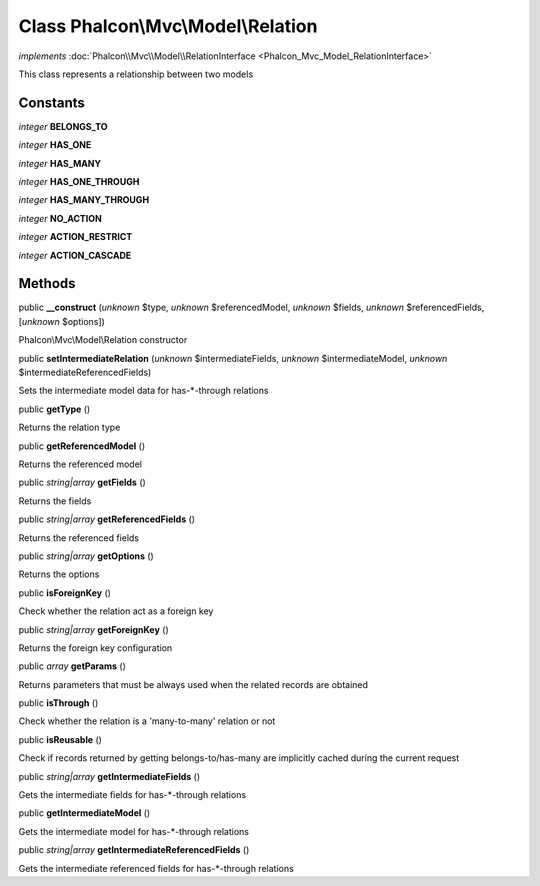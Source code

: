 Class **Phalcon\\Mvc\\Model\\Relation**
=======================================

*implements* :doc:`Phalcon\\Mvc\\Model\\RelationInterface <Phalcon_Mvc_Model_RelationInterface>`

This class represents a relationship between two models


Constants
---------

*integer* **BELONGS_TO**

*integer* **HAS_ONE**

*integer* **HAS_MANY**

*integer* **HAS_ONE_THROUGH**

*integer* **HAS_MANY_THROUGH**

*integer* **NO_ACTION**

*integer* **ACTION_RESTRICT**

*integer* **ACTION_CASCADE**

Methods
-------

public  **__construct** (*unknown* $type, *unknown* $referencedModel, *unknown* $fields, *unknown* $referencedFields, [*unknown* $options])

Phalcon\\Mvc\\Model\\Relation constructor



public  **setIntermediateRelation** (*unknown* $intermediateFields, *unknown* $intermediateModel, *unknown* $intermediateReferencedFields)

Sets the intermediate model data for has-*-through relations



public  **getType** ()

Returns the relation type



public  **getReferencedModel** ()

Returns the referenced model



public *string|array*  **getFields** ()

Returns the fields



public *string|array*  **getReferencedFields** ()

Returns the referenced fields



public *string|array*  **getOptions** ()

Returns the options



public  **isForeignKey** ()

Check whether the relation act as a foreign key



public *string|array*  **getForeignKey** ()

Returns the foreign key configuration



public *array*  **getParams** ()

Returns parameters that must be always used when the related records are obtained



public  **isThrough** ()

Check whether the relation is a 'many-to-many' relation or not



public  **isReusable** ()

Check if records returned by getting belongs-to/has-many are implicitly cached during the current request



public *string|array*  **getIntermediateFields** ()

Gets the intermediate fields for has-*-through relations



public  **getIntermediateModel** ()

Gets the intermediate model for has-*-through relations



public *string|array*  **getIntermediateReferencedFields** ()

Gets the intermediate referenced fields for has-*-through relations



